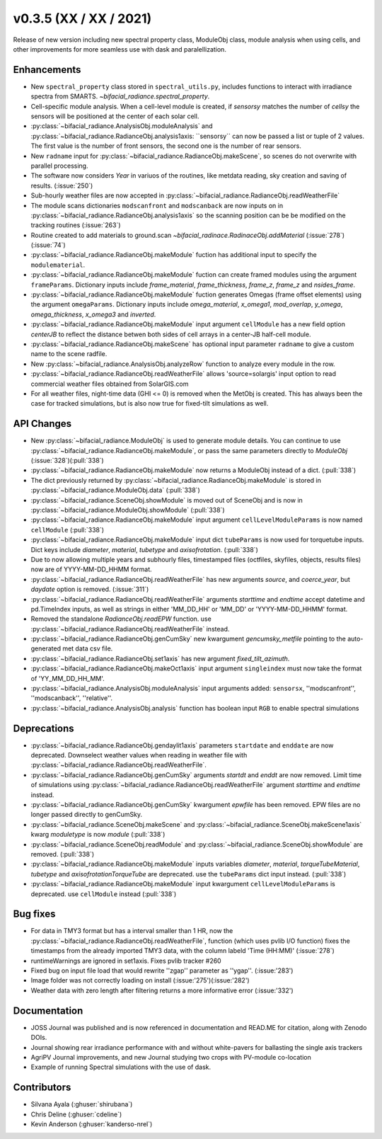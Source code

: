 .. _whatsnew_0350:

v0.3.5 (XX / XX / 2021)
------------------------
Release of new version including new spectral property class, ModuleObj class, module analysis when using cells, 
and other improvements for more seamless use with dask and paralellization.


Enhancements
~~~~~~~~~~~~
* New ``spectral_property`` class stored in ``spectral_utils.py``, includes functions to interact with irradiance spectra from SMARTS. `~bifacial_radiance.spectral_property`. 
* Cell-specific module analysis. When a cell-level module is created, if `sensorsy` matches the number of `cellsy` the sensors will be positioned at the center of each solar cell.
* :py:class:`~bifacial_radiance.AnalysisObj.moduleAnalysis` and :py:class:`~bifacial_radiance.RadianceObj.analysis1axis: ``sensorsy`` can now be passed a list or tuple of 2 values.  The first value is the number of front sensors, the second one is the number of rear sensors.
* New ``radname`` input for :py:class:`~bifacial_radiance.RadianceObj.makeScene`, so scenes do not overwrite with parallel processing.
* The software now considers `Year` in variuos of the routines, like metdata reading, sky creation and saving of results. (:issue:`250`)
* Sub-hourly weather files are now accepted in :py:class:`~bifacial_radiance.RadianceObj.readWeatherFile`
* The module scans dictionaries ``modscanfront`` and ``modscanback`` are now inputs on in :py:class:`~bifacial_radiance.RadianceObj.analysis1axis` so the scanning position can be be modified on the tracking routines (:issue:`263`)
* Routine created to add materials to ground.scan `~bifacial_radinace.RadinaceObj.addMaterial` (:issue:`278`)(:issue:`74`)
* :py:class:`~bifacial_radiance.RadianceObj.makeModule` fuction has additional input to specify the ``modulematerial``.
* :py:class:`~bifacial_radiance.RadianceObj.makeModule` fuction can create framed modules using the argument ``frameParams``.  Dictionary inputs include `frame_material`, `frame_thickness`, `frame_z`, `frame_z` and `nsides_frame`.
* :py:class:`~bifacial_radiance.RadianceObj.makeModule` fuction generates Omegas (frame offset elements) using the argument ``omegaParams``. Dictionary inputs include `omega_material`, `x_omega1`, `mod_overlap`, `y_omega`, `omega_thickness`, `x_omega3` and `inverted`.
* :py:class:`~bifacial_radiance.RadianceObj.makeModule` input argument ``cellModule`` has a new field option `centerJB` to reflect the distance betwen both sides of cell arrays in a center-JB half-cell module. 
* :py:class:`~bifacial_radiance.RadianceObj.makeScene` has optional input parameter ``radname`` to give a custom name to the scene radfile.
* New :py:class:`~bifacial_radiance.AnalysisObj.analyzeRow` function to analyze every module in the row.
* :py:class:`~bifacial_radiance.RadianceObj.readWeatherFile` allows 'source=solargis' input option to read commercial weather files obtained from SolarGIS.com
* For all weather files, night-time data (GHI <= 0) is removed when the MetObj is created.  This has always been the case for tracked simulations, but is also now true for fixed-tilt simulations as well.



API Changes
~~~~~~~~~~~~
* New :py:class:`~bifacial_radiance.ModuleObj` is used to generate module details. You can continue to use :py:class:`~bifacial_radiance.RadianceObj.makeModule`, or pass the same parameters directly to `ModuleObj` (:issue:`328`)(:pull:`338`)
* :py:class:`~bifacial_radiance.RadianceObj.makeModule` now returns a ModuleObj instead of a dict. (:pull:`338`)
* The dict previously returned by :py:class:`~bifacial_radiance.RadianceObj.makeModule` is stored in :py:class:`~bifacial_radiance.ModuleObj.data` (:pull:`338`)
* :py:class:`~bifacial_radiance.SceneObj.showModule` is moved out of SceneObj and is now in :py:class:`~bifacial_radiance.ModuleObj.showModule` (:pull:`338`)
* :py:class:`~bifacial_radiance.RadianceObj.makeModule` input argument ``cellLevelModuleParams`` is now named ``cellModule`` (:pull:`338`)
* :py:class:`~bifacial_radiance.RadianceObj.makeModule` input dict ``tubeParams`` is now used for torquetube inputs. Dict keys include `diameter`, `material`, `tubetype` and `axisofrotation`. (:pull:`338`)
* Due to now allowing multiple years and subhourly files, timestamped files (octfiles, skyfiles, objects, results files) now are of YYYY-MM-DD_HHMM format.
* :py:class:`~bifacial_radiance.RadianceObj.readWeatherFile` has new arguments `source`, and `coerce_year`, but `daydate` option is removed. (:issue:`311`)
* :py:class:`~bifacial_radiance.RadianceObj.readWeatherFile` arguments `starttime` and `endtime` accept datetime and pd.TimeIndex inputs, as well as strings in either 'MM_DD_HH' or 'MM_DD' or 'YYYY-MM-DD_HHMM' format.
* Removed the standalone `RadianceObj.readEPW` function.  use :py:class:`~bifacial_radiance.RadianceObj.readWeatherFile` instead.
* :py:class:`~bifacial_radiance.RadianceObj.genCumSky` new kwargument `gencumsky_metfile` pointing to the auto-generated met data csv file.
* :py:class:`~bifacial_radiance.RadianceObj.set1axis` has new argument `fixed_tilt_azimuth`.  
* :py:class:`~bifacial_radiance.RadianceObj.makeOct1axis` input argument ``singleindex`` must now take the format of 'YY_MM_DD_HH_MM'.  
* :py:class:`~bifacial_radiance.AnalysisObj.moduleAnalysis` input arguments added: ``sensorsx``,  ''modscanfront'', ''modscanback'', ''relative''. 
* :py:class:`~bifacial_radiance.AnalysisObj.analysis` function has boolean input ``RGB`` to enable spectral simulations


Deprecations
~~~~~~~~~~~~~~
* :py:class:`~bifacial_radiance.RadianceObj.gendaylit1axis` parameters ``startdate`` and ``enddate`` are now deprecated.  Downselect weather values when reading in weather file with :py:class:`~bifacial_radiance.RadianceObj.readWeatherFile`. 
* :py:class:`~bifacial_radiance.RadianceObj.genCumSky` arguments `startdt` and `enddt` are now removed.  Limit time of simulations using :py:class:`~bifacial_radiance.RadianceObj.readWeatherFile` argument `starttime` and `endtime` instead.
* :py:class:`~bifacial_radiance.RadianceObj.genCumSky` kwargument `epwfile` has been removed. EPW files are no longer passed directly to genCumSky.
* :py:class:`~bifacial_radiance.SceneObj.makeScene` and :py:class:`~bifacial_radiance.SceneObj.makeScene1axis` kwarg `moduletype` is now `module` (:pull:`338`)
* :py:class:`~bifacial_radiance.SceneObj.readModule` and :py:class:`~bifacial_radiance.SceneObj.showModule` are removed. (:pull:`338`)
* :py:class:`~bifacial_radiance.RadianceObj.makeModule` inputs variables `diameter`, `material`, `torqueTubeMaterial`, `tubetype` and `axisofrotationTorqueTube` are deprecated.  use the ``tubeParams`` dict input instead. (:pull:`338`)
* :py:class:`~bifacial_radiance.RadianceObj.makeModule` input kwargument ``cellLevelModuleParams`` is deprecated.  use ``cellModule`` instead (:pull:`338`)


Bug fixes
~~~~~~~~~
* For data in TMY3 format but has a interval smaller than 1 HR, now the :py:class:`~bifacial_radiance.RadianceObj.readWeatherFile`, function (which uses pvlib I/O function) fixes the timestamps from the already imported TMY3 data, with the column labeld 'Time (HH:MM)' (:issue:`278`)
* runtimeWarnings are ignored in set1axis. Fixes pvlib tracker #260
* Fixed bug on input file load that would rewrite ''zgap'' parameter as ''ygap''. (:issue:'283')
* Image folder was not correctly loading on install (:issue:'275')(:issue:'282')
* Weather data with zero length after filtering returns a more informative error (:issue:'332')



Documentation
~~~~~~~~~~~~~~
* JOSS Journal was published and is now referenced in documentation and READ.ME for citation, along with Zenodo DOIs.
* Journal showing rear irradiance performance with and without white-pavers for ballasting the single axis trackers
* AgriPV Journal improvements, and new Journal studying two crops with PV-module co-location
* Example of running Spectral simulations with the use of dask.


Contributors
~~~~~~~~~~~~
* Silvana Ayala (:ghuser:`shirubana`)
* Chris Deline (:ghuser:`cdeline`)
* Kevin Anderson (:ghuser:`kanderso-nrel`)
